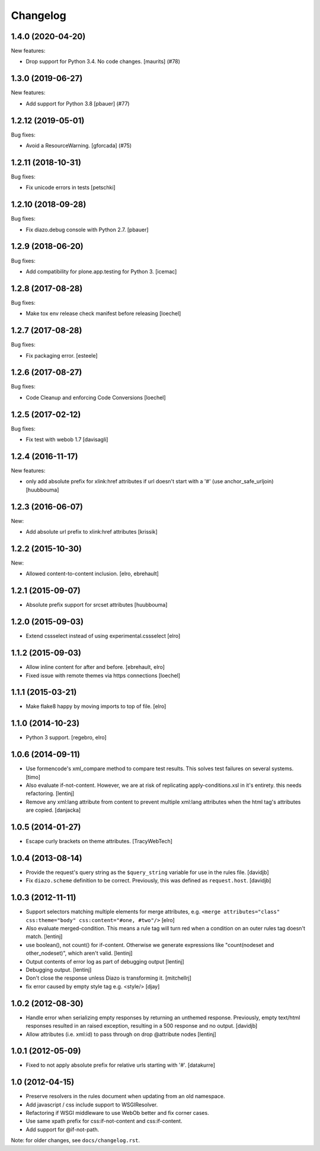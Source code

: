 Changelog
=========

.. You should *NOT* be adding new change log entries to this file.
   You should create a file in the news directory instead.
   For helpful instructions, please see:
   https://github.com/plone/plone.releaser/blob/master/ADD-A-NEWS-ITEM.rst

.. towncrier release notes start

1.4.0 (2020-04-20)
------------------

New features:


- Drop support for Python 3.4.  No code changes.
  [maurits] (#78)


1.3.0 (2019-06-27)
------------------

New features:


- Add support for Python 3.8 [pbauer] (#77)


1.2.12 (2019-05-01)
-------------------

Bug fixes:


- Avoid a ResourceWarning.
  [gforcada] (#75)


1.2.11 (2018-10-31)
-------------------

Bug fixes:

- Fix unicode errors in tests
  [petschki]


1.2.10 (2018-09-28)
-------------------

Bug fixes:

- Fix diazo.debug console with Python 2.7.
  [pbauer]


1.2.9 (2018-06-20)
------------------

Bug fixes:

- Add compatibility for plone.app.testing for Python 3.
  [icemac]


1.2.8 (2017-08-28)
------------------

Bug fixes:

- Make tox env release check manifest before releasing
  [loechel]


1.2.7 (2017-08-28)
------------------

Bug fixes:

- Fix packaging error.
  [esteele]


1.2.6 (2017-08-27)
------------------

Bug fixes:

- Code Cleanup and enforcing Code Conversions
  [loechel]


1.2.5 (2017-02-12)
------------------

Bug fixes:

- Fix test with webob 1.7
  [davisagli]


1.2.4 (2016-11-17)
------------------

New features:

- only add absolute prefix for xlink:href attributes if url doesn't start
  with a '#' (use anchor_safe_urljoin)
  [huubbouma]


1.2.3 (2016-06-07)
------------------

New:

- Add absolute url prefix to xlink:href attributes
  [krissik]


1.2.2 (2015-10-30)
------------------

New:

* Allowed content-to-content inclusion.
  [elro, ebrehault]


1.2.1 (2015-09-07)
------------------

* Absolute prefix support for srcset attributes
  [huubbouma]


1.2.0 (2015-09-03)
------------------

* Extend cssselect instead of using experimental.cssselect
  [elro]


1.1.2 (2015-09-03)
------------------

* Allow inline content for after and before.
  [ebrehault, elro]

* Fixed issue with remote themes via https connections
  [loechel]


1.1.1 (2015-03-21)
------------------

* Make flake8 happy by moving imports to top of file.
  [elro]


1.1.0 (2014-10-23)
------------------

* Python 3 support.
  [regebro, elro]


1.0.6 (2014-09-11)
------------------

* Use formencode's xml_compare method to compare test results. This solves test
  failures on several systems.
  [timo]

* Also evaluate if-not-content. However, we are at risk of replicating
  apply-conditions.xsl in it's entirety. this needs refactoring.
  [lentinj]

* Remove any xml:lang attribute from content to prevent multiple
  xml:lang attributes when the html tag's attributes are copied.
  [danjacka]

1.0.5 (2014-01-27)
------------------

* Escape curly brackets on theme attributes.
  [TracyWebTech]

1.0.4 (2013-08-14)
------------------

* Provide the request's query string as the ``$query_string`` variable
  for use in the rules file.
  [davidjb]

* Fix ``diazo.scheme`` definition to be correct. Previously, this was
  defined as ``request.host``.
  [davidjb]

1.0.3 (2012-11-11)
------------------

* Support selectors matching multiple elements for merge attributes, e.g.
  ``<merge attributes="class" css:theme="body" css:content="#one, #two"/>``
  [elro]

* Also evaluate merged-condition. This means a rule tag will turn red
  when a condition on an outer rules tag doesn't match.
  [lentinj]

* use boolean(), not count() for if-content. Otherwise we
  generate expressions like "count(nodeset and other_nodeset)",
  which aren't valid.
  [lentinj]

* Output contents of error log as part of debugging output
  [lentinj]

* Debugging output.
  [lentinj]

* Don't close the response unless Diazo is transforming it.
  [mitchellrj]

* fix error caused by empty style tag e.g. <style/>
  [djay]

1.0.2 (2012-08-30)
------------------

* Handle error when serializing empty responses by returning an unthemed
  response. Previously, empty text/html responses resulted in an raised
  exception, resulting in a 500 response and no output.
  [davidjb]

* Allow attributes (i.e. xml:id) to pass through on drop @attribute nodes
  [lentinj]

1.0.1 (2012-05-09)
------------------

* Fixed to not apply absolute prefix for relative urls starting with '#'.
  [datakurre]

1.0 (2012-04-15)
----------------

* Preserve resolvers in the rules document when updating from an old namespace.

* Add javascript / css include support to WSGIResolver.

* Refactoring if WSGI middleware to use WebOb better and fix corner cases.

* Use same xpath prefix for css:if-not-content and css:if-content.

* Add support for @if-not-path.

Note: for older changes, see ``docs/changelog.rst``.
